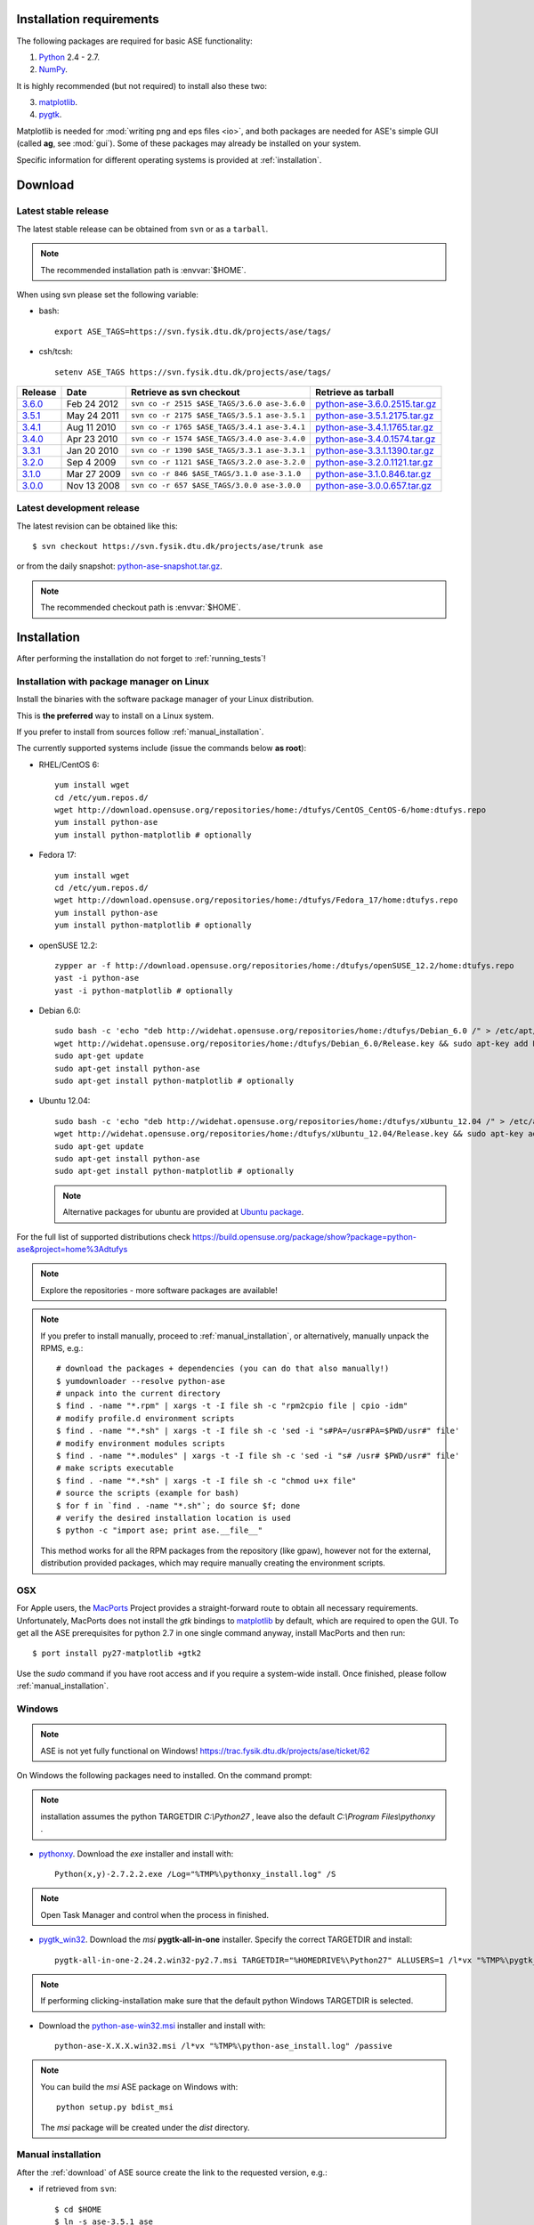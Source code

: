 .. _download_and_install:

=========================
Installation requirements
=========================

The following packages are required for basic ASE functionality:

1) Python_ 2.4 - 2.7.
2) NumPy_.

.. _Python: http://www.python.org
.. _NumPy: http://www.scipy.org/NumPy

It is highly recommended (but not required) to install also these two:

3) matplotlib_.
4) pygtk_.

Matplotlib is needed for :mod:`writing png and eps files <io>`, and
both packages are needed for ASE's simple GUI (called **ag**, see :mod:`gui`).
Some of these packages may already be installed on your system.

.. _matplotlib: http://matplotlib.sourceforge.net
.. _pygtk: http://www.pygtk.org


Specific information for different operating systems 
is provided at :ref:`installation`.

.. _download:

========
Download
========

.. highlight:: bash

.. _latest_stable_release:

Latest stable release
=====================

The latest stable release can be obtained from ``svn`` or as a ``tarball``.

.. note::

   The recommended installation path is :envvar:`$HOME`.

When using svn please set the following variable:

- bash::

   export ASE_TAGS=https://svn.fysik.dtu.dk/projects/ase/tags/

- csh/tcsh::

   setenv ASE_TAGS https://svn.fysik.dtu.dk/projects/ase/tags/

======= =========== ============================================ =============================
Release Date        Retrieve as svn checkout                     Retrieve as tarball
======= =========== ============================================ =============================
 3.6.0_ Feb 24 2012 ``svn co -r 2515 $ASE_TAGS/3.6.0 ase-3.6.0`` python-ase-3.6.0.2515.tar.gz_
 3.5.1_ May 24 2011 ``svn co -r 2175 $ASE_TAGS/3.5.1 ase-3.5.1`` python-ase-3.5.1.2175.tar.gz_
 3.4.1_ Aug 11 2010 ``svn co -r 1765 $ASE_TAGS/3.4.1 ase-3.4.1`` python-ase-3.4.1.1765.tar.gz_
 3.4.0_ Apr 23 2010 ``svn co -r 1574 $ASE_TAGS/3.4.0 ase-3.4.0`` python-ase-3.4.0.1574.tar.gz_
 3.3.1_ Jan 20 2010 ``svn co -r 1390 $ASE_TAGS/3.3.1 ase-3.3.1`` python-ase-3.3.1.1390.tar.gz_
 3.2.0_ Sep 4 2009  ``svn co -r 1121 $ASE_TAGS/3.2.0 ase-3.2.0`` python-ase-3.2.0.1121.tar.gz_
 3.1.0_ Mar 27 2009 ``svn co -r 846 $ASE_TAGS/3.1.0 ase-3.1.0``  python-ase-3.1.0.846.tar.gz_
 3.0.0_ Nov 13 2008 ``svn co -r 657 $ASE_TAGS/3.0.0 ase-3.0.0``  python-ase-3.0.0.657.tar.gz_
======= =========== ============================================ =============================

.. _3.6.0:
    https://trac.fysik.dtu.dk/projects/ase/browser/tags/3.6.0

.. _python-ase-3.6.0.2515.tar.gz:
    https://wiki.fysik.dtu.dk/ase-files/python-ase-3.6.0.2515.tar.gz

.. _3.5.1:
    https://trac.fysik.dtu.dk/projects/ase/browser/tags/3.5.1

.. _python-ase-3.5.1.2175.tar.gz:
    https://wiki.fysik.dtu.dk/ase-files/python-ase-3.5.1.2175.tar.gz

.. _3.4.1:
    https://trac.fysik.dtu.dk/projects/ase/browser/tags/3.4.1

.. _python-ase-3.4.1.1765.tar.gz:
    https://wiki.fysik.dtu.dk/ase-files/python-ase-3.4.1.1765.tar.gz

.. _3.4.0:
    https://trac.fysik.dtu.dk/projects/ase/browser/tags/3.4.0

.. _python-ase-3.4.0.1574.tar.gz:
    https://wiki.fysik.dtu.dk/ase-files/python-ase-3.4.0.1574.tar.gz

.. _3.3.1:
    https://trac.fysik.dtu.dk/projects/ase/browser/tags/3.3.1

.. _python-ase-3.3.1.1390.tar.gz:
    https://wiki.fysik.dtu.dk/ase-files/python-ase-3.3.1.1390.tar.gz

.. _3.2.0:
    https://trac.fysik.dtu.dk/projects/ase/browser/tags/3.2.0

.. _python-ase-3.2.0.1121.tar.gz:
    https://wiki.fysik.dtu.dk/ase-files/python-ase-3.2.0.1121.tar.gz

.. _3.1.0:
    https://trac.fysik.dtu.dk/projects/ase/browser/tags/3.1.0

.. _python-ase-3.1.0.846.tar.gz:
    https://wiki.fysik.dtu.dk/ase-files/python-ase-3.1.0.846.tar.gz

.. _3.0.0:
    https://trac.fysik.dtu.dk/projects/ase/browser/tags/3.0.0

.. _python-ase-3.0.0.657.tar.gz:
    https://wiki.fysik.dtu.dk/ase-files/python-ase-3.0.0.657.tar.gz



.. _latest_development_release:

Latest development release
==========================

The latest revision can be obtained like this::

  $ svn checkout https://svn.fysik.dtu.dk/projects/ase/trunk ase

or from the daily snapshot: `<python-ase-snapshot.tar.gz>`_.

.. note::

   The recommended checkout path is :envvar:`$HOME`.

.. _installation:

============
Installation
============

After performing the installation do not forget to :ref:`running_tests`!

.. _pm_installation:

Installation with package manager on Linux
==========================================

Install the binaries with the software package manager of your Linux distribution.

This is **the preferred** way to install on a Linux system.

If you prefer to install from sources follow :ref:`manual_installation`.

The currently supported systems include (issue the commands below **as root**):

- RHEL/CentOS 6::

    yum install wget
    cd /etc/yum.repos.d/
    wget http://download.opensuse.org/repositories/home:/dtufys/CentOS_CentOS-6/home:dtufys.repo
    yum install python-ase
    yum install python-matplotlib # optionally

- Fedora 17::

    yum install wget
    cd /etc/yum.repos.d/
    wget http://download.opensuse.org/repositories/home:/dtufys/Fedora_17/home:dtufys.repo
    yum install python-ase
    yum install python-matplotlib # optionally

- openSUSE 12.2::

    zypper ar -f http://download.opensuse.org/repositories/home:/dtufys/openSUSE_12.2/home:dtufys.repo
    yast -i python-ase
    yast -i python-matplotlib # optionally

- Debian 6.0::

    sudo bash -c 'echo "deb http://widehat.opensuse.org/repositories/home:/dtufys/Debian_6.0 /" > /etc/apt/sources.list.d/home_dtufys.sources.list'
    wget http://widehat.opensuse.org/repositories/home:/dtufys/Debian_6.0/Release.key && sudo apt-key add Release.key && rm Release.key
    sudo apt-get update
    sudo apt-get install python-ase
    sudo apt-get install python-matplotlib # optionally

- Ubuntu 12.04::

    sudo bash -c 'echo "deb http://widehat.opensuse.org/repositories/home:/dtufys/xUbuntu_12.04 /" > /etc/apt/sources.list.d/home_dtufys.sources.list'
    wget http://widehat.opensuse.org/repositories/home:/dtufys/xUbuntu_12.04/Release.key && sudo apt-key add Release.key && rm Release.key
    sudo apt-get update
    sudo apt-get install python-ase
    sudo apt-get install python-matplotlib # optionally

  .. note::

    Alternative packages for ubuntu are provided at
    `Ubuntu package <https://wiki.fysik.dtu.dk/gpaw/install/Linux/Ubuntu_ppa.html#ubuntupackage>`_.

For the full list of supported distributions check
https://build.opensuse.org/package/show?package=python-ase&project=home%3Adtufys

.. note::

   Explore the repositories - more software packages are available!

.. note::

   If you prefer to install manually, proceed to :ref:`manual_installation`, or
   alternatively, manually unpack the RPMS, e.g.::

     # download the packages + dependencies (you can do that also manually!)
     $ yumdownloader --resolve python-ase
     # unpack into the current directory
     $ find . -name "*.rpm" | xargs -t -I file sh -c "rpm2cpio file | cpio -idm"
     # modify profile.d environment scripts
     $ find . -name "*.*sh" | xargs -t -I file sh -c 'sed -i "s#PA=/usr#PA=$PWD/usr#" file'
     # modify environment modules scripts
     $ find . -name "*.modules" | xargs -t -I file sh -c 'sed -i "s# /usr# $PWD/usr#" file'
     # make scripts executable
     $ find . -name "*.*sh" | xargs -t -I file sh -c "chmod u+x file"
     # source the scripts (example for bash)
     $ for f in `find . -name "*.sh"`; do source $f; done
     # verify the desired installation location is used
     $ python -c "import ase; print ase.__file__"

   This method works for all the RPM packages from the repository (like gpaw),
   however not for the external, distribution provided packages,
   which may require manually creating the environment scripts.


OSX
===

For Apple users, the MacPorts_ Project provides a straight-forward
route to obtain all necessary requirements. Unfortunately, MacPorts
does not install the `gtk` bindings to matplotlib_ by default, which
are required to open the GUI. To get all the ASE prerequisites for
python 2.7 in one single command anyway, install MacPorts and then run::

  $ port install py27-matplotlib +gtk2

Use the `sudo` command if you have root access and if you require 
a system-wide install. Once finished, please follow :ref:`manual_installation`.

.. _MacPorts: http://www.macports.org/

Windows
=======

.. note::

   ASE is not yet fully functional on Windows!
   https://trac.fysik.dtu.dk/projects/ase/ticket/62

On Windows the following packages need to installed.
On the command prompt:

.. note:: installation assumes the python TARGETDIR `C:\\Python27` ,
          leave also the default `C:\\Program Files\\pythonxy` .

-  pythonxy_. Download the `exe` installer and install with::

     Python(x,y)-2.7.2.2.exe /Log="%TMP%\pythonxy_install.log" /S

.. note::

   Open Task Manager and control when the process in finished.

- pygtk_win32_. Download the `msi` **pygtk-all-in-one** installer.
  Specify the correct TARGETDIR and install::

     pygtk-all-in-one-2.24.2.win32-py2.7.msi TARGETDIR="%HOMEDRIVE%\Python27" ALLUSERS=1 /l*vx "%TMP%\pygtk_install.log" /passive

.. note::

   If performing clicking-installation make sure that the default
   python Windows TARGETDIR is selected.

- Download the python-ase-win32.msi_ installer and install with::

     python-ase-X.X.X.win32.msi /l*vx "%TMP%\python-ase_install.log" /passive

.. note::

   You can build the `msi` ASE package on Windows with::

      python setup.py bdist_msi

   The `msi` package will be created under the `dist` directory.

.. _pythonxy: http://code.google.com/p/pythonxy
.. _pygtk_win32: http://ftp.gnome.org/pub/GNOME/binaries/win32/pygtk/2.24/

.. _python-ase-win32.msi:
    https://wiki.fysik.dtu.dk/ase-files/python-ase-3.6.1.2627.win32.msi

.. _manual_installation:

Manual installation
===================

After the :ref:`download` of ASE source create the link
to the requested version, e.g.:

- if retrieved from ``svn``::

   $ cd $HOME
   $ ln -s ase-3.5.1 ase
    
- if retrieved as ``tarball``::

   $ cd $HOME
   $ tar zxf python-ase-3.5.1.2175.tar.gz
   $ ln -s python-ase-3.5.1.2175 ase

It is sufficient to
put the directory :file:`$HOME/ase` in your :envvar:`PYTHONPATH`
environment variable, and the directory :file:`$HOME/ase/tools` in
your :envvar:`PATH` environment variable.  Do this permanently in
your :file:`~/.bashrc` file::

  export PYTHONPATH=$HOME/ase:$PYTHONPATH
  export PATH=$HOME/ase/tools:$PATH

or your :file:`~/.cshrc` file::

  setenv PYTHONPATH ${HOME}/ase:${PYTHONPATH}
  setenv PATH ${HOME}/ase/tools:${PATH}

Instead of :envvar:`HOME`, you may use any other directory.

.. index:: test

Optional, **NOT** recommended way of installing ASE system-wide is::

  $ cd ase
  $ sudo python setup.py install

This is one of the best ways to ruin a Linux system.

.. _running_tests:

Run the tests
=============

Make sure that everything works by running the :mod:`test
suite <test>`.  This will create many files, so run the tests in a new
directory (preferably using bash)::

  $ bash
  $ mkdir /tmp/testase.$$; cd /tmp/testase.*
  $ testase.py 2>&1 | tee testase.log

.. note:: 

   In the development version of ASE, and in future stable versions,
   the test script is just named :file:`testase`.

.. note::

   The last test :trac:`ase/test/COCu111.py` requires closing
   the graphics windows to terminate the whole test-suite.

If any of the tests fail,
then please send us :file:`testase.log` (see :ref:`bugs`).

.. note::

   If matplotlib_ or pygtk_ is not installed, one of the tests will
   fail - avoid this with::

     $ testase.py --no-display

Video tutorial
==============

In the video: :ref:`overview` of the features of ASE,
followed by a :ref:`manual_installation` of ASE on a Linux system.

.. note::

   Use "Right Click -> Play" to play.

.. raw:: html

        <p></p>
        <object width="800" height="600">
        <embed src="https://wiki.fysik.dtu.dk/ase-files/oi_en_800x600.swf"
        type="application/x-shockwave-flash"
        allowFullScreen="false"
        allowscriptaccess="never"
        loop="false"
        play="false"
        width="800" height="600">
        <p></p>
        Video not playing? Download avi <a href="https://wiki.fysik.dtu.dk/ase-files/oi_en.avi">file</a> instead.
        </embed></object>
        <p></p>
